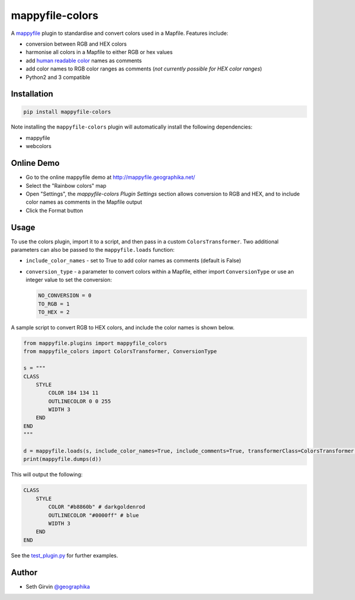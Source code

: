 mappyfile-colors
================

| |Version| |Build Status|

A `mappyfile <http://mappyfile.readthedocs.io>`_ plugin to standardise and convert colors used in a Mapfile. 
Features include:

+ conversion between RGB and HEX colors
+ harmonise all colors in a Mapfile to either RGB or hex values
+ add `human readable color <https://en.wikipedia.org/wiki/X11_color_names#Color_name_chart>`_ names as comments
+ add color names to RGB color ranges as comments (*not currently possible for HEX color ranges*)
+ Python2 and 3 compatible

.. image:: https://raw.githubusercontent.com/geographika/mappyfile-colors/master/rainbow.png

Installation
------------

.. code-block:: console

    pip install mappyfile-colors

Note installing the ``mappyfile-colors`` plugin will automatically install the following 
dependencies:

* mappyfile
* webcolors

Online Demo
-----------

+ Go to the online mappyfile demo at http://mappyfile.geographika.net/
+ Select the "Rainbow colors" map
+ Open "Settings", the *mappyfile-colors Plugin Settings* section allows conversion to RGB and HEX, and to include
  color names as comments in the Mapfile output
+ Click the Format button

Usage
-----

To use the colors plugin, import it to a script, and then pass in a custom ``ColorsTransformer``. 
Two additional parameters can also be passed to the ``mappyfile.loads`` function:

+ ``include_color_names`` - set to True to add color names as comments (default is False)
+ ``conversion_type`` - a parameter to convert colors within a Mapfile, either import ``ConversionType`` or use an integer value
  to set the conversion:

  .. code-block:: python

      NO_CONVERSION = 0
      TO_RGB = 1
      TO_HEX = 2

A sample script to convert RGB to HEX colors, and include the color names is shown below. 

.. code-block:: python

    from mappyfile.plugins import mappyfile_colors 
    from mappyfile_colors import ColorsTransformer, ConversionType

    s = """
    CLASS
        STYLE
            COLOR 184 134 11
            OUTLINECOLOR 0 0 255
            WIDTH 3
        END
    END
    """

    d = mappyfile.loads(s, include_color_names=True, include_comments=True, transformerClass=ColorsTransformer, conversion_type=ConversionType.TO_HEX)
    print(mappyfile.dumps(d))

This will output the following:

.. code-block:: bat

    CLASS 
        STYLE
            COLOR "#b8860b" # darkgoldenrod
            OUTLINECOLOR "#0000ff" # blue 
            WIDTH 3
        END
    END


See the `test_plugin.py`_ for further examples. 

Author
------

* Seth Girvin `@geographika <https://github.com/geographika>`_

.. |Version| image:: https://img.shields.io/pypi/v/mappyfile-colors.svg
   :target: https://pypi.python.org/pypi/mappyfile-colors

.. |Build Status| image:: https://travis-ci.org/geographika/mappyfile-colors.svg?branch=master
   :target: https://travis-ci.org/geographika/mappyfile-colors


.. _test_plugin.py: tests/test_plugin.py